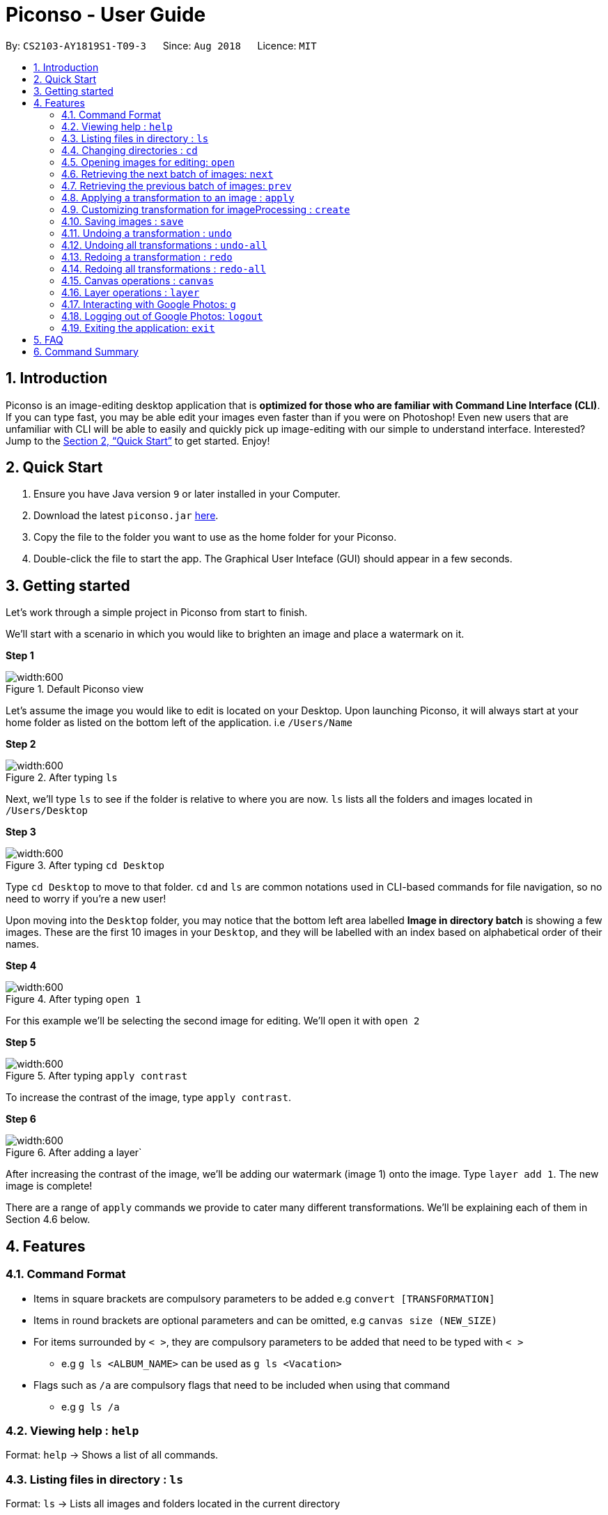 = Piconso - User Guide
:site-section: UserGuide
:toc:
:toc-title:
:toc-placement: preamble
:sectnums:
:imagesDir: images
:stylesDir: stylesheets
:xrefstyle: full
:experimental:
ifdef::env-github[]
:tip-caption: :bulb:
:note-caption: :information_source:
endif::[]
:repoURL: https://github.com/CS2103-AY1819S1-T09-3/main

By: `CS2103-AY1819S1-T09-3`      Since: `Aug 2018`      Licence: `MIT`

== Introduction

Piconso is an image-editing desktop application that is *optimized for those who are familiar with Command Line Interface (CLI)*. If you can type fast, you may be able edit your images even faster than if you were on Photoshop!
Even new users that are unfamiliar with CLI will be able to easily and quickly pick up image-editing with our simple to understand interface.  Interested? Jump to the <<Quick Start>> to get started. Enjoy!

== Quick Start

.  Ensure you have Java version `9` or later installed in your Computer.
.  Download the latest `piconso.jar` link:https://github.com/CS2103-AY1819S1-T09-3/main/releases[here].
.  Copy the file to the folder you want to use as the home folder for your Piconso.
.  Double-click the file to start the app. The Graphical User Inteface (GUI) should appear in a few seconds.

// tag::getting_started[]
== Getting started

Let's work through a simple project in Piconso from start to finish.

We'll start with a scenario in which you would like to brighten an image and place a watermark on it.

*Step 1*

.Default Piconso view
image::exampleStep0.png[width:600]

Let's assume the image you would like to edit is located on your Desktop. Upon launching Piconso, it will always start at your home folder as listed on the bottom left of the application. i.e `/Users/Name`

*Step 2*

.After typing `ls`
image::exampleStep1.png[width:600]
Next, we'll type `ls` to see if the folder is relative to where you are now. `ls` lists all the folders and images located in `/Users/Desktop`

*Step 3*

.After typing `cd Desktop`
image::exampleStep2.png[width:600]
Type `cd Desktop` to move to that folder. `cd` and `ls` are common notations used in CLI-based commands for file navigation, so no need to worry if you're a new user! +

Upon moving into the `Desktop` folder, you may notice that the bottom left area labelled *Image in directory batch* is showing a few images. These are the first 10 images in your `Desktop`, and they will be labelled with an index based on alphabetical order of their names.

*Step 4*

.After typing `open 1`
image::exampleStep3.png[width:600]
For this example we'll be selecting the second image for editing. We'll open it with `open 2`

*Step 5*

.After typing `apply contrast`
image::exampleStep4.png[width:600]
To increase the contrast of the image, type `apply contrast`.

*Step 6*

.After adding a layer`
image::exampleStep5.png[width:600]
After increasing the contrast of the image, we'll be adding our watermark (image 1) onto the image. Type `layer add 1`. The new image is complete!


There are a range of `apply` commands we provide to cater many different transformations. We'll be explaining each of them in Section 4.6 below.
// end::getting_started[]

[[Features]]
== Features

=== Command Format
* Items in square brackets are compulsory parameters to be added e.g `convert [TRANSFORMATION]` +
* Items in round brackets are optional parameters and can be omitted, e.g `canvas size (NEW_SIZE)` +
* For items surrounded by `< >`, they are compulsory parameters to be added that need to be typed with `< >` +
** e.g `g ls <ALBUM_NAME>` can be used as `g ls <Vacation>` +
* Flags such as `/a` are compulsory flags that need to be included when using that command
** e.g `g ls /a`

=== Viewing help : `help`

Format: `help` -> Shows a list of all commands.

=== Listing files in directory : `ls`

Format: `ls` -> Lists all images and folders located in the current directory

// tag::dir[]
=== Changing directories : `cd`

Format: `cd [DIRECTORY_NAME]`: changes directory

[NOTE]
====
For changing of drives in Windows, add '//' after the drive name. In addition, pressing `Tab` key will autocomplete the directory name.
====

Example:

* `cd C://Users` - Changes the directory to Users in C:/ drive.

=== Opening images for editing: `open`

Format: `open [INDEX 1-10]`: opens an image for image-editing

Format: `open -all`: adds all images in current directory from working set [Coming in v2.0]

Examples:

* `open 1` +
* `open -all` [Coming in v2.0]

=== Retrieving the next batch of images: `next`

Format: `next`: Retrieves the next 10 images for editing

=== Retrieving the previous batch of images: `prev`

Format: `prev`: Retrieves the previous 10 images for editing

// end::dir[]
// tag::convert[]

=== Applying a transformation to an image : `apply`
You can use the apply command with the given format

Format1: `apply [operation] [arg1] [arg2] ...`: apply the specified transformation to the selected image

[NOTE]
you can also apply your own customized transformation, with the format `apply @Operation`, `@` is necessary

Available transformations

* `blur`: you can performs gaussian blur on the currently opened image, with the argument specified with radius and sigama

** Format: `apply blur [RadiusxSigama]`
** Limit: the value for radius should in between [0 - 99], for sigama should in between [0 - 99]
** Example: `apply blur 0x8`

* `colorspace`: you can change the color space of the current image

** Format: `apply colorspace [color space]`
** Limit: only the provided color spaces is available, can be either up/low case
** Example: `apply colorspace GRAY`

[NOTE]
for some of the color spaces, the image effect may not change after changing the color space

* `contrast`: you can contrast of the image with the default setting.

** Format: `apply contrast`
** Example: `apply contrast`

[NOTE]
the default contrast just hences the effect of the image, the result may not be so obvious,
use sigmodial-contrast if want to make the effect more impressive.

* `motion-blur`: you can perform the motion blur to the image

** Format: `apply motion-blur [RadiusxSigama+Angle]`
** Limit: the value of radius should be between [0-29] the value of sigma should be between [0-19] the value of angle should between [0-99]
** Example: `apply motion-blur 0x8+45`

* `noise`: you can increase the noise of the image

** Format: `apply noise [Radius]`
** Limit: the value of radius should be between [0-29]
** Example: `apply noise 12`

* `resize`: you can resize the image to the specified percentage of the original one

** Format: `convert resize [percentage]`
** Limit: the value for the percentage should in between [1% - 300%]
** Example: `convert resize 50%`

[NOTE]
as all the images will be resize to the canvas when displaying, the resize command may reduce a "same" image
on the canvas

* `rotate`: you can rotate an image. DIRECTION [left, right]

** Format: `convert rotate [value]`
** Limit: the value should between -999 to 999
** Example: `convert rotate 90`

* `sharpen`: you can sharpen the currently opened image, with the argument specified with radius and sigama

** Format: `apply sharpen [RadiusxSigama]`
** Limit: the value for radius should in between [0 - 29], for sigama should in between [0 - 29]
** Example: `apply sharpen 0x8`


* `sigmoidal-contrast`: you can contrast the image with certain degree and percentage

** Format: `convert sigmoidal-contrast [DegreexPercentage]`
** Limit: the value for degree should between 1 - 99, for percentage should between 1% to 99%
** Example: `convert sigmoidal-contrast 10x10%`

Format2: `apply raw [arg1] [arg2]`: pass the arguments entered directly to ImageMagick

[WARNING]
this format is for whom knows how to use ImageMagick, the effect for the arguments cannot be ensured.

// end::convert[]
// tag::create[]

=== Customizing transformation for imageProcessing : `create`

Format: `create [Name_Of_operation] [op1|arg1|arg2|...] [op2|arg1|arg2|...]`: create a customized transformation basing on the default transformations specified

Example:

* `create blurAndRotate blur|0x8 rotate|90`
To use the newly created command, add an `@` before the command used:
`apply @blurAndRotate`

[NOTE]
for the command created, you should add a @ before the command when running the customised command, ie convert @blurR

// end::create[]
// tag::save[]

=== Saving images : `save`

Format: `save [IMAGE_NAME]`: saves the transformed image, supporting jpg, jpeg, png, tiff, gif

Example:

* `save modified.png`

[NOTE]
====
The image will be saved in the same directory as the original image. With no image name specified, it will save to the currently opened image.

the format can also be all up cases.
====
// end::save[]
// tag::undoredo[]

=== Undoing a transformation : `undo`

Format: `undo`: Step back to the previous image state (in current layer)

[NOTE]
====
Commands that can be undone: those commands that modify the image's transformation (anything done with `convert`).
====

Example:

* `convert blur 0x8` +
`convert contrast` +
`undo` (undoes the `convert contrast` command, image will be at `blur 0x8` state) +

=== Undoing all transformations : `undo-all`

Format: `undo-all`: Undoes all transformations (reverts image to original state)

Example:

* `convert blur 0x8` +
`convert contrast` +
`convert rotate 90` +
`undo-all` (undoes all 3 `convert` commands, image will be at original state) +

=== Redoing a transformation : `redo`

Format: `redo`: Step forward to the previously undone transformation

Example:

* `convert blur 0x8` +
`convert contrast` +
`undo` (undoes the `convert contrast` command, image will be at `blur 0x8` state) +
`redo` (reapplies the `convert contrast` command) +

=== Redoing all transformations : `redo-all`

Format: `redo-all`: Redoes all undone transformations

Example:

* `convert blur 0x8` +
`convert contrast` +
`convert rotate 90` +
`undo-all` (undoes all 3 `convert` commands, image will be at original state) +
`redo-all` (reapplies all 3 `convert` commands) +
// end::undoredo[]

// tag::canvas[]
=== Canvas operations : `canvas`

==== Changing the size of the canvas: `canvas size`
Format: `canvas size (NEW_SIZE)`

[NOTE]
====
If the optional parameter NEW_SIZE is not provided, the current size will be displayed in the output instead.
====

Examples:

* `canvas size 800x600` - Sets the canvas to have a height of 800 pixels and a width of 600px.
* `canvas size` - Prints the current size.

==== Changing the background color of the canvas: `canvas bgcolor`
Format: `canvas bgcolor (NEW_COLOR)`

[NOTE]
====
If the optional parameter NEW_COLOUR is not provided, the current colour will be displayed in the output instead.
====

Examples:

* `canvas bgcolor none` - Sets the canvas to have a transparent background.
* `canvas bgcolor #0f0` - Sets the canvas to the hex colour #00ff00 image:00ff00.png[width:15].
* `canvas bgcolor #00ff00` - Sets the canvas to the hex colour #00ff00 image:00ff00.png[width:15].
* `canvas bgcolor rgba(0,255,0,0.7)` - Sets the canvas to the hex colour #00ff00 but with 70% opacity image:00ff00-70.png[width:15].
* `canvas bgcolor` - Prints the background colour.

==== Allowing the canvas to auto-resize: `canvas auto-resize [ON|OFF]`
Format : canvas auto-resize [ON|OFF]

Turns on/off the auto-resize for the canvas.
[NOTE]
====
New canvases default to having auto-resize off.
====


Examples:

* `canvas auto-resize on`: Allows the canvas to expand and prevent cropping.
* `canvas auto-resize off`: The height and width of the output canvas will remain as is.

// end::canvas[]

// tag::layer[]
=== Layer operations : `layer`

==== Adding a new layer: `layer add [INDEX] (LAYER_NAME)`
[NOTE]
====
If the optional parameter LAYER_NAME is not provided, one will be automatically generated.
====
Selects the image at the provided index and adds it to the current canvas at the very top.

Examples:

* `layer add 4` - Adds the image at index 4 to the canvas.
* `layer add 1 background layer` - Adds the image at index 1 to the canvas as a layer named `backround layer`.

==== Removing a layer: `layer remove [INDEX]`
[WARNING]
====
This operation is not reversible! Be careful when removing layers!
====

Permanently removes a layer from canvas.

==== Selecting a layer to work on: `layer select [INDEX]`
Selects a layer to that all `convert` operations will work on.

==== Swapping the order of two layers: `layer swap [TO_INDEX] [FROM_INDEX]`
Changes the order of any two distinct layers.

Examples:

* `layer swap 1 2` : Changes the order of layer 1 and layer 2.

==== Positioning a layer: `layer position [POSITION]`
Sets the x and y co-ordinates of the current layer.
(0,0) is defined to be the top left of the screen.

Examples:

* `layer position 50x100` : Sets the layer's top left corner to be at position (50, 100).

// end::layer[]

// tag::google[]

=== Interacting with Google Photos: `g`
Piconso allows you to connect to Google Photos so that you may easily upload and download photos for editing.

All Google-related commands will require a stable internet connection. Additionally as the following are internet-dependant, the commands will take a longer amount of time to execute as compared to the other offline features.

Connecting to Google Photos is *NOT* compulsory, it is simply an additional feature to supplement your experience with Piconso!

[NOTE]
====
The higher the amount of images involved in your google command, the longer amount of time commands will take to process.
====

==== Logging in to Google Photos: `login`
Format : `login` - Allows you to connect to Google Photos through a browser redirect

==== Traversing Google Photos: `g ls`
Format: `g ls (parameters)` - Lists the images you have in Google Photos.

There are 3 ways you can list your images.

* `g ls`: Lists all images in your account +
* `g ls /a`: Lists all your available albums +
* `g ls <ALBUM_NAME>`: Lists all images in specified album from Google Photos.

Examples:

`* g ls <Vacation>` - Lists all images in the Vacation album.

==== Downloading photos from Google Photos: `g dl`
Format: `g dl [parameters]` - Downloads your specified image from Google Photos.

[NOTE]
====
All photos will be downloaded to the currently opened local directory. +
Any files with duplicate naming existing in the targeted directory *WILL* be replaced
====

There are 3 ways you can list your images:

* `g dl /i<IMAGE_NAME>`: Downloads the specified image from Google Photos +
* `g dl /a<ALBUM_NAME>`: Downloads all images from the specified album into Google Photos. +
* `g dl /a<ALBUM_NAME> /i<IMAGE_NAME>`: Downloads a specific photo from a specific album in Google Photos.

Examples:

* `g dl /i<Beach.png>` - Downloads Beach.png +
* `g dl /a<Vacation>` - Downloads all photos from Vacation album +
* `g dl /a<Vacation> /i<Beach.png>` - Downloads Beach.png from Vacation album +

==== Uploading photos to Google Photos: `g ul`
Format: `g ul [parameters]` - Uploads your specified image to Google Photos.

[NOTE]
====
All uploaded photos will be automatically categorised into album 'Piconso Uploads' in Google Photos
====
There are 2 ways you can list your images:

* `g ul <IMAGE_NAME>`: Uploads the specified image to Google Photos +
* `g ul all`: Uploads all images in current opened directory to Google Photos.

Examples:

* `g ul <Cat.png>` - Uploads Cat.png +

=== Logging out of Google Photos: `logout`

Format: `logout` - Disconnects you from  Google Photos

// tag::google[]

=== Exiting the application: `exit`

Format: `exit` - Closes the application

== FAQ

*Q*: How do I transfer my data to another Computer? +
*A*: Install the app in the other computer and overwrite the empty data file it creates with the file that contains the data of your previous folder.

== Command Summary

* *Help* : `help` +
* *Ls* : `ls` +
* *Cd* : `cd [DIRECTORY_NAME]` +
* *open* : `open [INDEX 1-10]` +
e.g. `open 1` +
* *Next* : `next` +
* *Previous* : `prev` +
* *Apply* `apply [TRANSFORMATION]` +
e.g. `apply rotate 180` +
* *Save* : `save [IMAGE_NAME]/[SET_NAME]` +
e.g. `save exampleImage.jpg` +
* *Undo* : `undo` +
* *Undo All* : `undo-all` +
* *Redo* : `redo` +
* *Redo All* : `redo-all` +
* *Login* : `login` +
* *Google List* : `g ls OR g ls /a OR g ls <ALBUM_NAME>` +
* *Download* : `g dl /i<IMAGE_NAME> OR g dl /a<ALBUM_NAME> OR g dl /a<ALBUM_NAME> /i<IMAGE_NAME>` +
* *Upload* : `g ul <IMAGE_NAME> OR g ul all` +
* *Logout* : `logout` +
* *Exit* : `exit`
